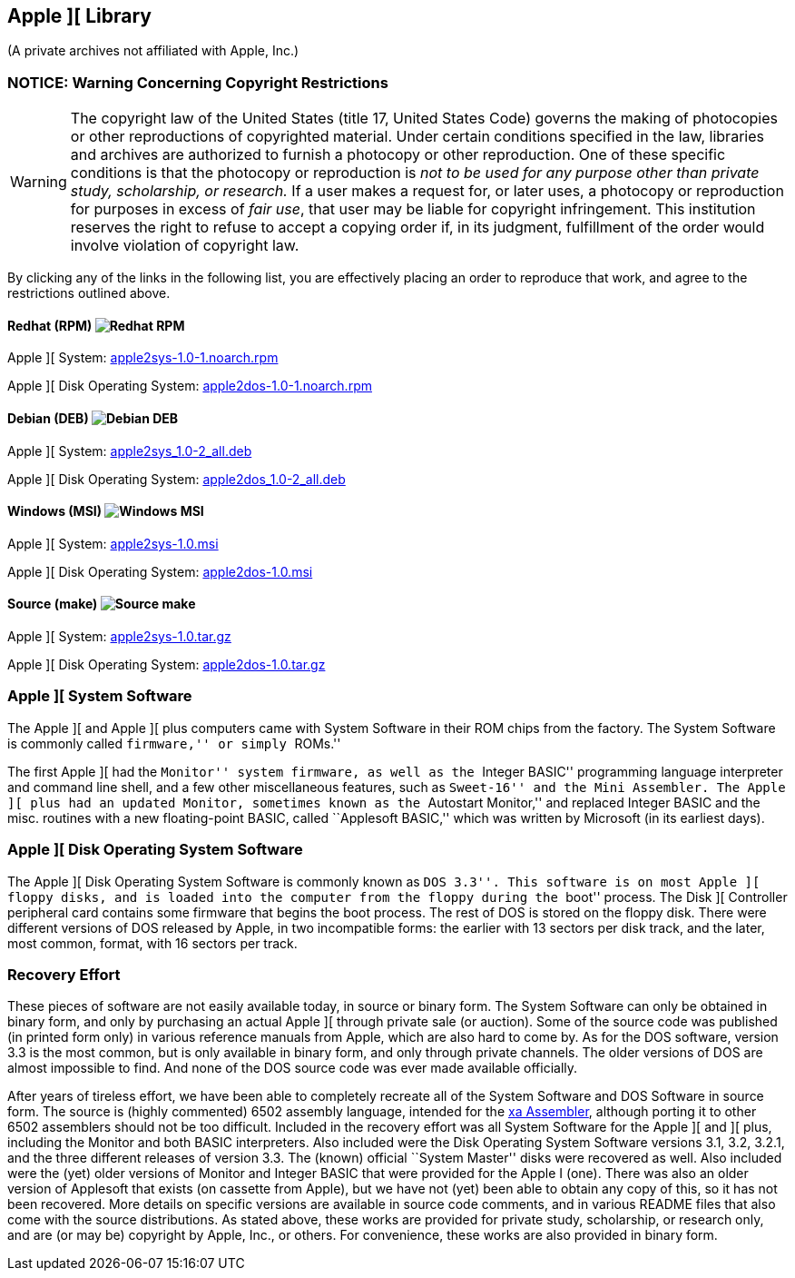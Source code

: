 == Apple ][ Library

(A private archives not affiliated with Apple, Inc.)

=== NOTICE: Warning Concerning Copyright Restrictions

[WARNING]
The copyright law of the United States (title 17, United States
Code) governs the making of photocopies or other reproductions of
copyrighted material.
Under certain conditions specified in the law, libraries and
archives are authorized to furnish a photocopy or other reproduction.
One of these specific conditions is that the photocopy or reproduction
is _not to be used for any purpose other than private study,
scholarship, or research._ If a user makes a request for, or later
uses, a photocopy or reproduction for purposes in excess of _fair
use_, that user may be liable for copyright infringement.
This institution reserves the right to refuse to accept a copying 
order if, in its judgment, fulfillment of the order would involve 
violation of copyright law.

By clicking any of the links in the following list, you are effectively placing an order
to reproduce that work, and agree to the restrictions outlined above.

==== Redhat (RPM) image:redhat.png[Redhat RPM]

Apple ][ System: http://apple2sys-1.0-1.noarch.rpm[apple2sys-1.0-1.noarch.rpm]

Apple ][ Disk Operating System: http://apple2dos-1.0-1.noarch.rpm[apple2dos-1.0-1.noarch.rpm]

==== Debian (DEB) image:debian.png[Debian DEB]

Apple ][ System: http://apple2sys_1.0-2_all.deb[apple2sys_1.0-2_all.deb]

Apple ][ Disk Operating System: http://apple2dos_1.0-2_all.deb[apple2dos_1.0-2_all.deb]

==== Windows (MSI) image:windows.gif[Windows MSI]

Apple ][ System: http://apple2sys-1.0.msi[apple2sys-1.0.msi]

Apple ][ Disk Operating System: http://apple2dos-1.0.msi[apple2dos-1.0.msi]

==== Source (make) image:make.png[Source make]

Apple ][ System: http://apple2sys-1.0.tar.gz[apple2sys-1.0.tar.gz]

Apple ][ Disk Operating System: http://apple2dos-1.0.tar.gz[apple2dos-1.0.tar.gz]



=== Apple ][ System Software

The Apple ][ and Apple ][ plus computers came with System Software in their
ROM chips from the factory. The System Software is commonly called ``firmware,''
or simply ``ROMs.''

The first Apple ][ had the ``Monitor'' system firmware, as well as the
``Integer BASIC'' programming language interpreter and command line shell,
and a few other miscellaneous features, such as ``Sweet-16'' and the Mini Assembler.
The Apple ][ plus had an updated Monitor, sometimes known as the ``Autostart Monitor,''
and replaced Integer BASIC and the misc. routines with a new floating-point BASIC, called
``Applesoft BASIC,'' which was written by Microsoft (in its earliest days).



=== Apple ][ Disk Operating System Software

The Apple ][ Disk Operating System Software is commonly known as ``DOS 3.3''.
This software is on most Apple ][ floppy disks, and is loaded into the computer
from the floppy during the ``boot'' process. The Disk ][ Controller peripheral
card contains some firmware that begins the boot process. The rest of DOS is
stored on the floppy disk. There were different versions of DOS released by
Apple, in two incompatible forms: the earlier with 13 sectors per disk track,
and the later, most common, format, with 16 sectors per track.



=== Recovery Effort

These pieces of software are not easily available today, in source or
binary form. The System Software can only be obtained in binary form, and only by
purchasing an actual Apple ][ through private sale (or auction). Some of
the source code was published (in printed form only) in various
reference manuals from Apple, which are also hard to come by. As for the
DOS software, version 3.3 is the most common, but is only available in
binary form, and only through private channels. The older versions of DOS
are almost impossible to find. And none of the DOS source code was ever
made available officially.

After years of tireless effort, we have been able to completely recreate all
of the System Software and DOS Software in source form. The source is (highly
commented) 6502 assembly language, intended for the
http://www.floodgap.com/retrotech/xa/[xa Assembler],
although porting it to other 6502 assemblers
should not be too difficult. Included in the recovery effort was all
System Software for the Apple ][ and ][ plus, including the Monitor and
both BASIC interpreters. Also included were the Disk Operating
System Software versions 3.1, 3.2, 3.2.1, and the three different
releases of version 3.3. The (known) official ``System Master'' disks were recovered
as well. Also included were the (yet) older versions of Monitor
and Integer BASIC that were provided for the Apple I (one). There was
also an older version of Applesoft that exists (on cassette from Apple),
but we have not (yet) been able to obtain any copy of this, so it has
not been recovered. More details on specific versions are available
in source code comments, and in various README files that also come with
the source distributions. As stated above, these works are provided for
private study, scholarship, or research only, and are (or may be) copyright
by Apple, Inc., or others. For convenience, these works are also provided in
binary form.
